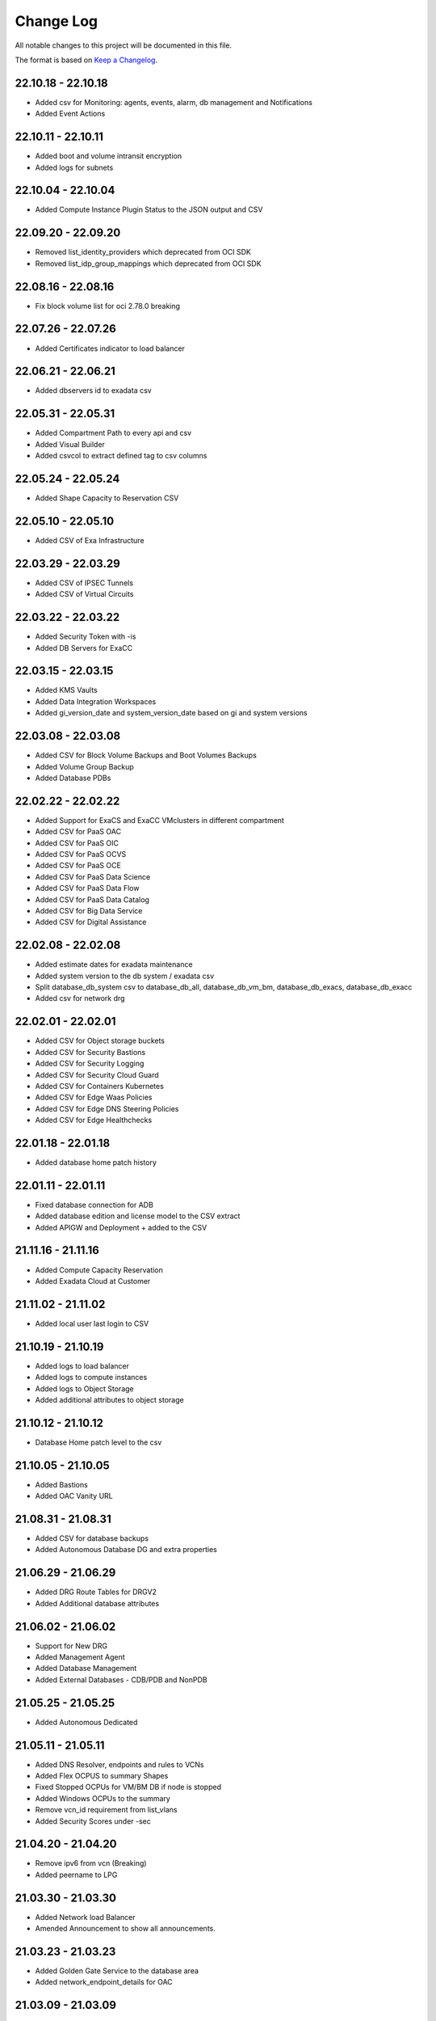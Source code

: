 Change Log
~~~~~~~~~~
All notable changes to this project will be documented in this file.

The format is based on `Keep a Changelog <http://keepachangelog.com/>`_.

=====================
22.10.18 - 22.10.18
=====================
* Added csv for Monitoring: agents, events, alarm, db management and Notifications
* Added Event Actions

=====================
22.10.11 - 22.10.11
=====================
* Added boot and volume intransit encryption
* Added logs for subnets

=====================
22.10.04 - 22.10.04
=====================
* Added Compute Instance Plugin Status to the JSON output and CSV

=====================
22.09.20 - 22.09.20
=====================
* Removed list_identity_providers which deprecated from OCI SDK
* Removed list_idp_group_mappings which deprecated from OCI SDK

=====================
22.08.16 - 22.08.16
=====================
* Fix block volume list for oci 2.78.0 breaking

=====================
22.07.26 - 22.07.26
=====================
* Added Certificates indicator to load balancer

=====================
22.06.21 - 22.06.21
=====================
* Added dbservers id to exadata csv

=====================
22.05.31 - 22.05.31
=====================
* Added Compartment Path to every api and csv
* Added Visual Builder
* Added csvcol to extract defined tag to csv columns

=====================
22.05.24 - 22.05.24
=====================
* Added Shape Capacity to Reservation CSV

=====================
22.05.10 - 22.05.10
=====================
* Added CSV of Exa Infrastructure

=====================
22.03.29 - 22.03.29
=====================
* Added CSV of IPSEC Tunnels
* Added CSV of Virtual Circuits

=====================
22.03.22 - 22.03.22
=====================
* Added Security Token with -is
* Added DB Servers for ExaCC

=====================
22.03.15 - 22.03.15
=====================
* Added KMS Vaults
* Added Data Integration Workspaces
* Added gi_version_date and system_version_date based on gi and system versions

=====================
22.03.08 - 22.03.08
=====================
* Added CSV for Block Volume Backups and Boot Volumes Backups
* Added Volume Group Backup
* Added Database PDBs

=====================
22.02.22 - 22.02.22
=====================
* Added Support for ExaCS and ExaCC VMclusters in different compartment
* Added CSV for PaaS OAC
* Added CSV for PaaS OIC
* Added CSV for PaaS OCVS
* Added CSV for PaaS OCE
* Added CSV for PaaS Data Science
* Added CSV for PaaS Data Flow
* Added CSV for PaaS Data Catalog
* Added CSV for Big Data Service
* Added CSV for Digital Assistance

=====================
22.02.08 - 22.02.08
=====================
* Added estimate dates for exadata maintenance
* Added system version to the db system / exadata csv
* Split database_db_system csv to database_db_all, database_db_vm_bm, database_db_exacs, database_db_exacc
* Added csv for network drg

=====================
22.02.01 - 22.02.01
=====================
* Added CSV for Object storage buckets
* Added CSV for Security Bastions
* Added CSV for Security Logging
* Added CSV for Security Cloud Guard
* Added CSV for Containers Kubernetes
* Added CSV for Edge Waas Policies
* Added CSV for Edge DNS Steering Policies
* Added CSV for Edge Healthchecks

=====================
22.01.18 - 22.01.18
=====================
* Added database home patch history

=====================
22.01.11 - 22.01.11
=====================
* Fixed database connection for ADB
* Added database edition and license model to the CSV extract
* Added APIGW and Deployment + added to the CSV

=====================
21.11.16 - 21.11.16
=====================
* Added Compute Capacity Reservation
* Added Exadata Cloud at Customer

=====================
21.11.02 - 21.11.02
=====================
* Added local user last login to CSV

=====================
21.10.19 - 21.10.19
=====================
* Added logs to load balancer
* Added logs to compute instances
* Added logs to Object Storage
* Added additional attributes to object storage

=====================
21.10.12 - 21.10.12
=====================
* Database Home patch level to the csv

=====================
21.10.05 - 21.10.05
=====================
* Added Bastions
* Added OAC Vanity URL

=====================
21.08.31 - 21.08.31
=====================
* Added CSV for database backups
* Added Autonomous Database DG and extra properties

=====================
21.06.29 - 21.06.29
=====================
* Added DRG Route Tables for DRGV2
* Added Additional database attributes

=====================
21.06.02 - 21.06.02
=====================
* Support for New DRG
* Added Management Agent
* Added Database Management
* Added External Databases - CDB/PDB and NonPDB

=====================
21.05.25 - 21.05.25
=====================
* Added Autonomous Dedicated

=====================
21.05.11 - 21.05.11
=====================
* Added DNS Resolver, endpoints and rules to VCNs
* Added Flex OCPUS to summary Shapes
* Fixed Stopped OCPUs for VM/BM DB if node is stopped
* Added Windows OCPUs to the summary
* Remove vcn_id requirement from list_vlans
* Added Security Scores under -sec

=====================
21.04.20 - 21.04.20
=====================
* Remove ipv6 from vcn (Breaking)
* Added peername to LPG

=====================
21.03.30 - 21.03.30
=====================
* Added Network load Balancer
* Amended Announcement to show all announcements.

=====================
21.03.23 - 21.03.23
=====================
* Added Golden Gate Service to the database area
* Added network_endpoint_details for OAC

=====================
21.03.09 - 21.03.09
=====================
* Added flag -csv_nodate to remove the extract date from the csv files
* Added scan_dns_name from new API for database/exadata
* Added csv for block/boot volumes

=====================
21.03.02 - 21.03.02
=====================
* Added Created for database componenets
* Added internal fqdn to compute and CSV

=====================
21.01.21 - 21.01.21
=====================
* Added SGW transit route
* Added LPG CIDR Blocks
* Added DRG Attachments

=====================
21.01.07 - 21.01.07
=====================
* Added Network Summary
* Added Flexible load balancers
* Added database software images

=====================
20.12.15 - 20.12.15
=====================
* Added OCVS Support (VMWare) under -paas
* Enable OAC Native under -paas
* Added Network Vlans
* Added Users Capabilities and last login
* Added tag namespace to identity

=====================
20.12.08 - 20.12.08
=====================
* Added retry policy to all pagination calls
* Added job id for resource manager
* Added Exadata Infrastructure and VM Clusters

=====================
20.11.24 - 20.11.24
=====================
* Added multiple VCN CIDR blocks

=====================
20.11.17 - 20.11.17
=====================
* Added secondary IP address to vnic
* Added several ocids to the json files
* Added load balancer rule sets

=====================
20.11.03 - 20.11.03
=====================
* Added metadata and extended metadata for instances using json output
* Added tags to load balancer resource

=====================
20.10.20 - 20.10.20
=====================
* Added limit check per compartment if only one compartment filtered

=====================
20.09.22 - 20.09.22
=====================
* Added Cloud Guard using -sec flag
* Added Logging using -sec flag

=====================
20.09.01 - 20.09.01
=====================
* Fixed Mysql error while mysql deployed to several regions

=====================
20.08.25 - 2020-08-25
=====================
* Fixed bug searching compartment by OCID
* Fixed OIC information when printout

=====================
20.07.28 - 2020-07-28
=====================
* Added Autonomous database properties for standby database

=====================
20.07.21 - 2020-07-21
=====================
* Remove vcn_id from several network list options to boost the performance - list_dhcp_options, list_local_peering_gateways, list_route_tables, list_security_lists, list_subnets and list_internet_gateways
* Fix database error if DG is in different region

=====================
20.07.14 - 2020-07-14
=====================
* Added retry policy for identity

=====================
20.06.30 - 2020-06-30
=====================
* Added compute agent information
* Added password policy to the tenant json (thanks to Josh)

=====================
20.06.15 - 2020-06-15
=====================
* Added Maintatance for DBSystem including alert if maintenance is less than 14 days
* Added -nobackups flags

=====================
20.06.09 - 2020-06-09
=====================
* Added file storage to the csv file
* Added network sources
* Added pagination call for the list_policies (Thank you Shyam)
* Added more info for the images in the summary

=====================
20.06.02 - 2020-06-02
=====================
* Added image to the summary if it is custom image (from the marketplace)
* Added step by step installation guide

=====================
20.05.18 - 2020-05-18
=====================
* Bug Fixed

=====================
20.05.04 - 2020-05-04
=====================
* Added database_db_system and database_autonomous csv files
* Added support for E3 Flex
* Added CPU type for compute
* Added support for Mysql service under the databases (-d)

=====================
20.04.20 - 2020-04-20
=====================
* Added Maintanance Window for DB Node
* Added User Credential and additional skip flag (-isc) (Thanks to J.Hammer for his Contribution)
* Added security alert flag if security list or security group has 0.0.0.0/0 from ports which not 22,443,3389

=====================
20.04.13 - 2020-04-13
=====================
* Added python version check
* Removed VCN check for compartment in order to extract other components
* Added Summary Total for Region
* Fixed Summary Total to include stopped VMs OCPUs in different category
* Added WAAS Policies to the -edge flag
* Added network security groups to the csv output

=====================
20.04.06 - 2020-04-06
=====================
* Added support for big data service with the -dataai flag
* Fixed limits printout when usage or available was 0 and remove if no usage or available
* Fixed security list dest port range values
* Added CSV Compartment
* Added delegation token for cloud shell with -dt (thanks to Leo)

=====================
20.03.31 - 2020-03-31
=====================
* Added DNS Zones to the -edge flag
* Added DNS Steering Policies to the -edge flag
* Added Events to -m flag
* Added Retry Strategy to all network and load balancers requests
* Added Image count to the summary
* Handle federation exception in identity

=====================
20.03.24 - 2020-03-24
=====================
* Added Identity User to the CSV

=====================
20.03.11 - 2020-03-11
=====================
* Add support for Data Science, Data Flow, Data Catalog using -dataai
* Moved ODA to -dataai flag
* Add support for nosql database
* Add private end point to autonomous database
* Added items to the display of DB System and Autonomous Database
* Added tunnel id to the tunnel info json

=====================
20.02.11 - 2020-02-11
=====================
* Add support for Function Applications (-fun)
* Add support for API gateways (-api)
* Fix limits to use pagination to produce all rows

=====================
20.01.30 - 2020-01-30
=====================
* Add DRG Redundant status

=====================
20.01.29 - 2020-01-29
=====================
* Fix call to list_databases due to OCI change the parameters requirement
* Fix bug listing autonomous databases if no VCN exist

=====================
20.01.15 - 2020-01-15
=====================
* Added recursive compartment with -cpr
* Added -ic to fetch compartments flag if only compartments required

=====================
20.01.14 - 2020-01-14
=====================
* Added users extract to CVS (thank you Josh)
* Fixed route extract when previous route is empty
* Added Native PaaS - OIC/ODA/OCE with -paas flag (Prepared as well OAC)
* Added filter by compartment ocid if specified with -cp
* Added -tenantid to overide it over the profile

=====================
19.11.19 - 2019-11-19
=====================
* Added total block volume in CSV export per instance
* Added compartment_id to all JSON resources
* Changed JSON 'compartment' to 'compartment_name' to be aligned across the application
* Added VPUs to the block and boot volumes

=====================
19.10.31 - 2019-10-31
=====================
* Added Storage Management for dbsystem
* Change output - gb to GB and tb to TB
* Added compartment_id, compartment_name, region_name to several areas for json
* Added more functionality to showoci_to_se.py to align with showoci JSON

====================
19.9.30 - 2019-09-30
====================
* Fix few bugs and added free compute shape

====================
19.9.11 - 2019-09-11
====================
* Fix instance configuration error when block volumes or vnic exist
* Added 0.5 seconds sleep for every 10 backendsets call to avoid TooManyRequestErrors if customer has many load balancers
* Added extract_date to each CSV
* Added support for X6 Shapes (Standard.B1)
* Added compute time for Region processing
* Changed processing time to HH:MM:DD

====================
19.9.4 - 2019-09-04
====================
* Added usage and available to the limits
* Added CSV extract for limits
* Fix few error handling

====================
19.9.3 - 2019-09-03
====================
* Support limits and quota with -lq flag
* Added request exception to handle service not found for new regions
* Added Total OCPUs in Summary for Database and Compute

====================
19.8.6 - 2019-08-06
====================
* Support Mumbai

====================
19.7.24 - 2019-07-24
====================

* Added support for load balancer cookie session persistence (LB cookie stickiness)
* Added load balancer backendset fields in the json format
* Added option to search compartment by path with -cpath flag, example -cpath "Adi Main / Adi Sub"

====================
19.7.17 - 2019-07-17
====================

* Added support with network security groups for compute, databases and load balancers
* In order to read security group rules, use permission is required - Allow Group ReadOnlyUsers to use network-security-groups in tenancy
* seperate security list components to individual fields

====================
19.7.10 - 2019-07-10
====================

* Added subnet_ids and vcn_id to json resources 
* If region do not have VCNs do not fetch resources that base on VCNS like compute, load balancer, database, ..
* Removed preauthenticated URL for object storage to avoid service errors on permission
* Fixed several bugs
* Added showoci_to_se.py - convert showoci JSON file to simple JSON format for easier processing.
* Added OCID for csv extracts

====================
19.6.24 - 2019-06-24
====================
Added
-----
* Added Freeform Tags and Defined Tages to the Compute and Database CSVs extract

====================
19.6.17 - 2019-06-17
====================
Added
-----
* Support to extract to CSV using -csv, currently supported IAM Groups and Policies, Network, Load Balancers and Databases
* Added subnet IP for the database node
* Added Shape base OCPU, Memory and local storage to instances and databases
* Added host+rules+path for load balancer listeners
* Added Support for Exadata.Base.48

Fixed
-----
* Several Bugs
* Fix Instances + db_node VNIC information
* Fix All ports display at network security list

====================
19.6.10 - 2019-06-10
====================

Added
-----
* Added support for autoscale Autonomous Database
* Added Workload Type for the Autonomous Database Summary

====================
19.6.3 - 2019-06-03
====================

Added
-----
* Added support for ipsec dynamic routing (bgp)

====================
19.5.27 - 2019-05-27
====================

Added
-----
* Added support for instance principals using -ip flag

====================
19.5.20 - 2019-05-20
====================

Added
-----
* Added Array check for service availability to support Seoul
* Added run_daily_report.sh for daily crontab use

====================
19.5.13 - 2019-05-13
====================

Added
-----
* Option to print nice to screen + JSON file using -sjf switch
* Added summary to JSON output file or screen
* Added Monitoring Service
* Added Notifications Service
* Added Edge Services (Healthcheck)
* Added Announcement
* Added Array check for service availability to support Tokyo

====================
19.4.23 - 2019-04-23
====================

Added
-----
* Added Autonomous Database Whitelist IPs
* Added Identity - Cost Tracking Tags
* Added Budgets
* Added Compute Autoscaling
* Add OS Version to the compute summary
* Add Reboot migration alert

Fixed / Changed
---------------
* Display Volume Backups with 1 line instead of 3 lines
* Fix load balancer pathroute error when output to JSON

====================
19.4.14 - 2019-04-14
====================

Added
-----
* Added Database Dataguard Association
* Added Tenancy information for filtered result
* Added Streams

Fixed
-----
* Fixed summary width 
* Fixed summary to print only when have data

====================
19.4.6 - 2019-04-06
====================

Added
-----
* Added Containers
* Added Database Edition to the Summary

====================
19.4.2 - 2019-04-02
====================

Added
-----
* Split application to classes and modules
* Added Tags inside Json output
* Added Cache components and print the cache
* Added autonomouns database backups
* uploaded to github

====================
3.0.7 - 2019-03-14
====================

Added
-----
* Add execution date/time 
* Add command line

Fixed
-----
* Use OCI constants for DBSystem and Config

====================
3.0.6 - 2019-03-13
====================

Added
-----
* includes OCID in the JSON file for most of objects
* includes local peering gateway name and IP in the route list
* Includes Service Gateway info in the route table and vcn
* Includes DRG name in the route table 
* Add no data found incase no data extracted

====================
3.0.5 - 2019-03-12
====================

Added
-----
* Support for Resource Management, Stacks and Jobs
* Include License type for databases @ summary page

====================
3.0.2 - 2019-03-03
====================

Fixed
-----
* Added Exceptions to handle service errors

====================
3.0.1 - 2018-02-27
====================

Added
-----
* Support for regional subnets in the Virtual Networking service

====================
3.0.0 - 2019-02-14
====================

Added
-----
* Summary pages 
* Summary Only flag -so 

====================
2.3.1 - 2019-02-04
====================

Added
-----
* Support for Maintenance Reboot

====================
2.3.0 - 2018-12-28
====================

Added
-----
* KMS support with flag -k

====================
2.2.5 - 2018-11-28
====================

Fixed
-----
* Use bucket statistics instead for size instead of reading bucket objects

====================
2.2.4 - 2018-11-16
====================

Added
-----
* Profile Support using flag -t
* Support Nested Compartments
* Support Transit VCN route
* Support Instance Pool Configuration
* Boot and Block Volume Backups 
* Added db backups + db system patches + DB home patches
* Added LB Certificate to the Load Balancer Section
* Added Limits to the File System Export_Set

====================
2.1.1 - 2018-10-18
====================

Added
-----
* Support VCN resources from different compartments
* Support Compute resources from different compartments
* Added Flag -nr for no root compartment extract

====================
2.0.8 - 2018-10-08
====================

Added
-----
* Added Remote Peering
* Added Autonomous DB + Filter by Compartment as cp
* Added Fastconnect
* Added NATGW + Object Lifecycle + Filter by region using -rg

Fixed
-----
* Fixed issue with ADWC at London which not yet supported
* Fixed Groups and Pagniation to retrieve all rows

====================
2.0.0 - 2018-08-06
====================

Added
-----
* Convert the application to build JSON variable first and option to JSON file or JSON screen
* Added option to include OCID in the JSON file
* Added subnet to the VNIC of instance/DB
* Added Fault Domain and OCI Version check

Fixed
-----
* fix Lb pathroute + listener

====================
 1.0.8 - 2018-08-01
====================

Added
-----
* Added menus with flags
* Added Security List and Route Table
* Added DHCP Options + Fix VNIC to display public only if exists, 
* Added flag to include ManagementCompartment and fix few bugs

Fixed
-----
* fixed exceptions, added proxy parameter and add git

====================
 1.0.0 - 2018-07-26
====================

* Initial Release
